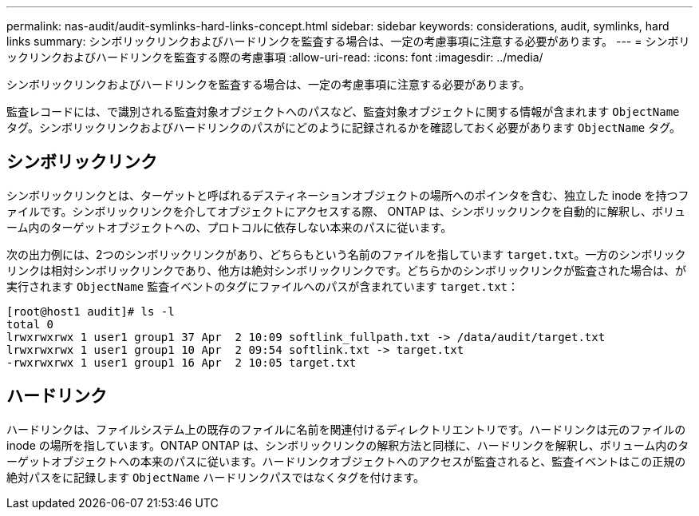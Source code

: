 ---
permalink: nas-audit/audit-symlinks-hard-links-concept.html 
sidebar: sidebar 
keywords: considerations, audit, symlinks, hard links 
summary: シンボリックリンクおよびハードリンクを監査する場合は、一定の考慮事項に注意する必要があります。 
---
= シンボリックリンクおよびハードリンクを監査する際の考慮事項
:allow-uri-read: 
:icons: font
:imagesdir: ../media/


[role="lead"]
シンボリックリンクおよびハードリンクを監査する場合は、一定の考慮事項に注意する必要があります。

監査レコードには、で識別される監査対象オブジェクトへのパスなど、監査対象オブジェクトに関する情報が含まれます `ObjectName` タグ。シンボリックリンクおよびハードリンクのパスがにどのように記録されるかを確認しておく必要があります `ObjectName` タグ。



== シンボリックリンク

シンボリックリンクとは、ターゲットと呼ばれるデスティネーションオブジェクトの場所へのポインタを含む、独立した inode を持つファイルです。シンボリックリンクを介してオブジェクトにアクセスする際、 ONTAP は、シンボリックリンクを自動的に解釈し、ボリューム内のターゲットオブジェクトへの、プロトコルに依存しない本来のパスに従います。

次の出力例には、2つのシンボリックリンクがあり、どちらもという名前のファイルを指しています `target.txt`。一方のシンボリックリンクは相対シンボリックリンクであり、他方は絶対シンボリックリンクです。どちらかのシンボリックリンクが監査された場合は、が実行されます `ObjectName` 監査イベントのタグにファイルへのパスが含まれています `target.txt`：

[listing]
----
[root@host1 audit]# ls -l
total 0
lrwxrwxrwx 1 user1 group1 37 Apr  2 10:09 softlink_fullpath.txt -> /data/audit/target.txt
lrwxrwxrwx 1 user1 group1 10 Apr  2 09:54 softlink.txt -> target.txt
-rwxrwxrwx 1 user1 group1 16 Apr  2 10:05 target.txt
----


== ハードリンク

ハードリンクは、ファイルシステム上の既存のファイルに名前を関連付けるディレクトリエントリです。ハードリンクは元のファイルの inode の場所を指しています。ONTAP ONTAP は、シンボリックリンクの解釈方法と同様に、ハードリンクを解釈し、ボリューム内のターゲットオブジェクトへの本来のパスに従います。ハードリンクオブジェクトへのアクセスが監査されると、監査イベントはこの正規の絶対パスをに記録します `ObjectName` ハードリンクパスではなくタグを付けます。
